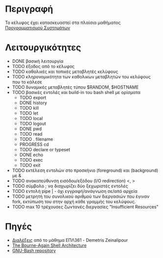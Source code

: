 * Περιγραφή
  Το κέλυφος έχει κατασκευαστεί στα πλαίσια μαθήματος [[http://www.cs.ucy.ac.cy/~dzeina/courses/epl371][Προγραμματισμού Συστημάτων]]
* Λειτουργικότητες
  - DONE βασική λειτουργία 
  - TODO έξοδος από το κέλυφος
  - TODO καθολικές και τοπικές μεταβλητές κελύφους
  - TODO κληρονομικότητα των καθολικων μεταβλητών του κελύφους που το κάλεσε
  - TODO δυναμικές μεταβλητές τύπου $RANDOM, $HOSTNAME
  - TODO βασικές εντολές και build-in του bash shell με ορίσματα    
   - TODO export
   - DONE history
   - TODO kill
   - TODO let
   - TODO local
   - TODO logout
   - DONE pwd
   - TODO read
   - TODO . filename
   - PROGRESS cd
   - TODO declare or typeset
   - DONE echo
   - TODO exec
   - TODO exit 
  - TODO εκτέλεση εντολών στο προσκήνιο (foreground) και (background) με &
  - TODO ανακατεύθυνση εισόδου/εξόδου (I/O redirection) <, >
  - TODO σύμβολο ; να διαχωρίζει δύο ξεχωριστές εντολές
  - TODO εντολή pipe | - όχι εγγραφή/ανάγνωση σε/από αρχεία 
  - TODO μετρητή του συνολικού αριθμού των διεργασιών που έγιναν fork, εκτύπωση του στην αρχή κάθε γραμμής του κελύφους.
  - TODO max 10 τρέχουσες ζωντανές διεργασίες "Insufficient Resources"
* Πηγές
  - [[http://www.cs.ucy.ac.cy/~dzeina/courses/epl371/schedule.html][Διαλέξεις]] από το μάθημα ΕΠΛ361 - Demetris Zeinalipour
  - [[http://aosabook.org/en/bash.html][The Bourne-Again Shell Architecture]]
  - [[http://git.savannah.gnu.org/cgit/bash.git][GNU-Bash repository]]
